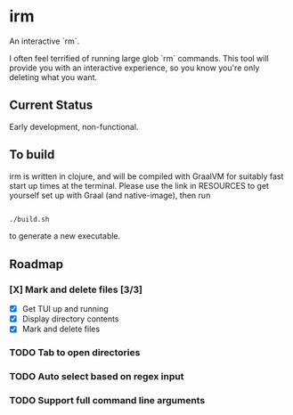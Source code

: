 * irm

An interactive `rm`.

I often feel terrified of running large glob `rm` commands. This tool will provide you with an interactive experience, so you know you're only deleting what you want.

** Current Status

Early development, non-functional.

** To build

irm is written in clojure, and will be compiled with GraalVM for suitably fast start up times at the terminal. Please use the link in RESOURCES to get yourself set up with Graal (and native-image), then run 

#+BEGIN_SRC sh

./build.sh

#+END_SRC

to generate a new executable.

** Roadmap
*** [X] Mark and delete files [3/3]
- [X] Get TUI up and running
- [X] Display directory contents
- [X] Mark and delete files
*** TODO Tab to open directories
*** TODO Auto select based on regex input
*** TODO Support full command line arguments
